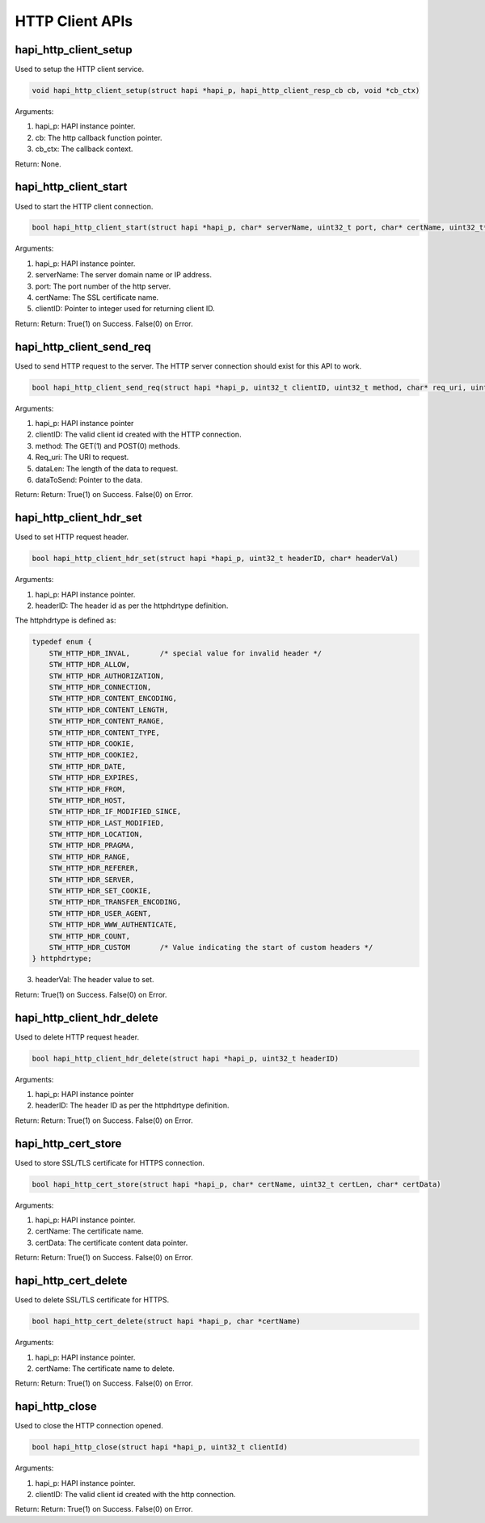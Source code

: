 .. _st api http client:

HTTP Client APIs
~~~~~~~~~~~~~~~~

hapi_http_client_setup
^^^^^^^^^^^^^^^^^^^^^^

Used to setup the HTTP client service.

.. code:: shell

    void hapi_http_client_setup(struct hapi *hapi_p, hapi_http_client_resp_cb cb, void *cb_ctx)


Arguments:

1. hapi_p: HAPI instance pointer.

2. cb: The http callback function pointer.

3. cb_ctx: The callback context.

Return: None.

hapi_http_client_start
^^^^^^^^^^^^^^^^^^^^^^

Used to start the HTTP client connection.

.. code:: shell

    bool hapi_http_client_start(struct hapi *hapi_p, char* serverName, uint32_t port, char* certName, uint32_t* clientID)


Arguments:

1. hapi_p: HAPI instance pointer.

2. serverName: The server domain name or IP address.

3. port: The port number of the http server.

4. certName: The SSL certificate name.

5. clientID: Pointer to integer used for returning client ID.

Return: Return: True(1) on Success. False(0) on Error.

hapi_http_client_send_req
^^^^^^^^^^^^^^^^^^^^^^^^^

Used to send HTTP request to the server. The HTTP server connection
should exist for this API to work.

.. code:: shell

    bool hapi_http_client_send_req(struct hapi *hapi_p, uint32_t clientID, uint32_t method, char* req_uri, uint32_t dataLen, char* dataToSend)


Arguments:

1. hapi_p: HAPI instance pointer

2. clientID: The valid client id created with the HTTP connection.

3. method: The GET(1) and POST(0) methods.

4. Req_uri: The URI to request.

5. dataLen: The length of the data to request.

6. dataToSend: Pointer to the data.

Return: Return: True(1) on Success. False(0) on Error.

hapi_http_client_hdr_set
^^^^^^^^^^^^^^^^^^^^^^^^

Used to set HTTP request header.

.. code:: shell

    bool hapi_http_client_hdr_set(struct hapi *hapi_p, uint32_t headerID, char* headerVal)


Arguments:

1. hapi_p: HAPI instance pointer.

2. headerID: The header id as per the httphdrtype definition.

The httphdrtype is defined as:

.. code:: shell

    typedef enum {
        STW_HTTP_HDR_INVAL,       /* special value for invalid header */
        STW_HTTP_HDR_ALLOW,
        STW_HTTP_HDR_AUTHORIZATION,
        STW_HTTP_HDR_CONNECTION,
        STW_HTTP_HDR_CONTENT_ENCODING,
        STW_HTTP_HDR_CONTENT_LENGTH,
        STW_HTTP_HDR_CONTENT_RANGE,
        STW_HTTP_HDR_CONTENT_TYPE,
        STW_HTTP_HDR_COOKIE,
        STW_HTTP_HDR_COOKIE2,
        STW_HTTP_HDR_DATE,
        STW_HTTP_HDR_EXPIRES,
        STW_HTTP_HDR_FROM,
        STW_HTTP_HDR_HOST,
        STW_HTTP_HDR_IF_MODIFIED_SINCE,
        STW_HTTP_HDR_LAST_MODIFIED,
        STW_HTTP_HDR_LOCATION,
        STW_HTTP_HDR_PRAGMA,
        STW_HTTP_HDR_RANGE,
        STW_HTTP_HDR_REFERER,
        STW_HTTP_HDR_SERVER,
        STW_HTTP_HDR_SET_COOKIE,
        STW_HTTP_HDR_TRANSFER_ENCODING,
        STW_HTTP_HDR_USER_AGENT,
        STW_HTTP_HDR_WWW_AUTHENTICATE,
        STW_HTTP_HDR_COUNT,
        STW_HTTP_HDR_CUSTOM       /* Value indicating the start of custom headers */
    } httphdrtype;


3. headerVal: The header value to set.

Return: True(1) on Success. False(0) on Error.

hapi_http_client_hdr_delete
^^^^^^^^^^^^^^^^^^^^^^^^^^^

Used to delete HTTP request header.

.. code:: shell

    bool hapi_http_client_hdr_delete(struct hapi *hapi_p, uint32_t headerID)

Arguments:

1. hapi_p: HAPI instance pointer

2. headerID: The header ID as per the httphdrtype definition.

Return: Return: True(1) on Success. False(0) on Error.

hapi_http_cert_store
^^^^^^^^^^^^^^^^^^^^

Used to store SSL/TLS certificate for HTTPS connection.

.. code:: shell

    bool hapi_http_cert_store(struct hapi *hapi_p, char* certName, uint32_t certLen, char* certData)


Arguments:

1. hapi_p: HAPI instance pointer.

2. certName: The certificate name.

3. certData: The certificate content data pointer.

Return: Return: True(1) on Success. False(0) on Error.

hapi_http_cert_delete
^^^^^^^^^^^^^^^^^^^^^

Used to delete SSL/TLS certificate for HTTPS.

.. code:: shell

    bool hapi_http_cert_delete(struct hapi *hapi_p, char *certName) 


Arguments:

1. hapi_p: HAPI instance pointer.

2. certName: The certificate name to delete.

Return: Return: True(1) on Success. False(0) on Error.

hapi_http_close
^^^^^^^^^^^^^^^

Used to close the HTTP connection opened.

.. code:: shell

    bool hapi_http_close(struct hapi *hapi_p, uint32_t clientId) 


Arguments:

1. hapi_p: HAPI instance pointer.

2. clientID: The valid client id created with the http connection.

Return: Return: True(1) on Success. False(0) on Error.

